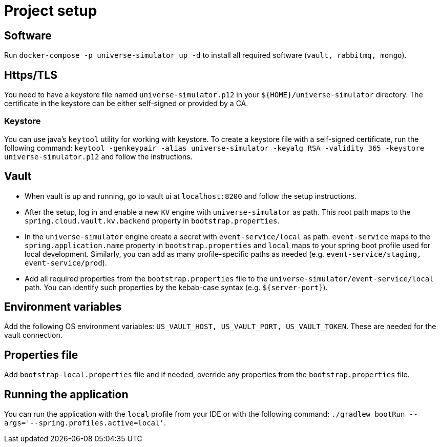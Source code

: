 = Project setup

== Software
Run `docker-compose -p universe-simulator up -d` to install all required software (`vault, rabbitmq,
mongo`).

== Https/TLS
You need to have a keystore file named `universe-simulator.p12` in your `${HOME}/universe-simulator`
directory. The certificate in the keystore can be either self-signed or provided by a CA.

=== Keystore
You can use java's `keytool` utility for working with keystore. To create a keystore file with a
self-signed certificate, run the following command: `keytool -genkeypair -alias universe-simulator
-keyalg RSA -validity 365 -keystore universe-simulator.p12` and follow the instructions.

== Vault
* When vault is up and running, go to vault ui at `localhost:8200` and follow the setup instructions.
* After the setup, log in and enable a new `KV` engine with `universe-simulator` as path. This root
path maps to the `spring.cloud.vault.kv.backend` property in `bootstrap.properties`.
* In the `universe-simulator` engine create a secret with `event-service/local` as path.
`event-service` maps to the `spring.application.name` property in `bootstrap.properties` and `local`
maps to your spring boot profile used for local development. Similarly, you can add as many
profile-specific paths as needed (e.g. `event-service/staging, event-service/prod`).
* Add all required properties from the `bootstrap.properties` file to the
`universe-simulator/event-service/local` path. You can identify such properties by the kebab-case
syntax (e.g. `${server-port}`).

== Environment variables
Add the following OS environment variables: `US_VAULT_HOST, US_VAULT_PORT, US_VAULT_TOKEN`. These are
needed for the vault connection.

== Properties file
Add `bootstrap-local.properties` file and if needed, override any properties from the
`bootstrap.properties` file.

== Running the application
You can run the application with the `local` profile from your IDE or with the following command:
`./gradlew bootRun --args='--spring.profiles.active=local'`.
